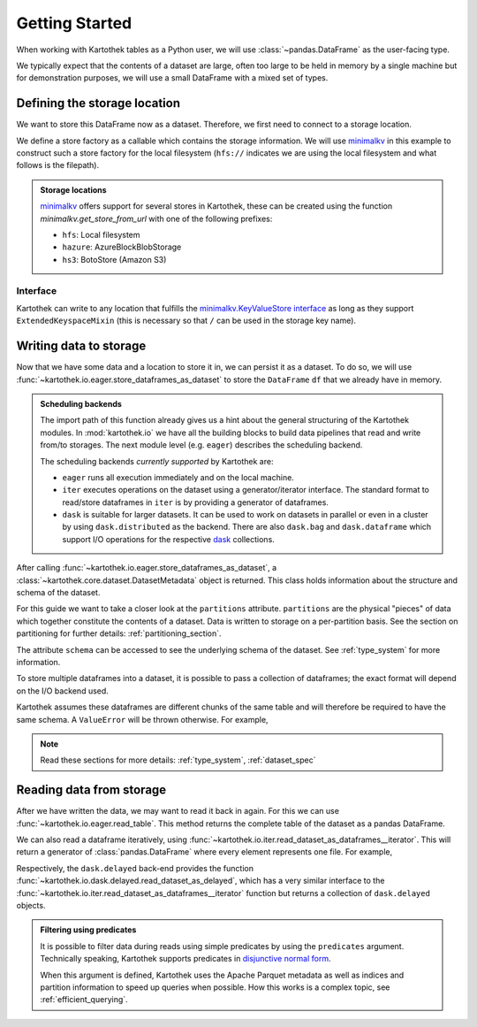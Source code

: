 .. _getting_started:

===============
Getting Started
===============


When working with Kartothek tables as a Python user, we will use :class:`~pandas.DataFrame`
as the user-facing type.

We typically expect that the contents of a dataset are
large, often too large to be held in memory by a single machine but for demonstration
purposes, we will use a small DataFrame with a mixed set of types.

.. ipython:: python

    import numpy as np
    import pandas as pd

    df = pd.DataFrame(
        {
            "A": 1.0,
            "B": pd.Timestamp("20130102"),
            "C": pd.Series(1, index=list(range(4)), dtype="float32"),
            "D": np.array([3] * 4, dtype="int32"),
            "E": pd.Categorical(["test", "train", "test", "prod"]),
            "F": "foo",
        }
    )

    another_df = pd.DataFrame(
        {
            "A": 5.0,
            "B": pd.Timestamp("20110102"),
            "C": pd.Series(1, index=list(range(4)), dtype="float32"),
            "D": np.array([12] * 4, dtype="int32"),
            "E": pd.Categorical(["prod", "train", "test", "train"]),
            "F": "bar",
        }
    )


Defining the storage location
=============================

We want to store this DataFrame now as a dataset. Therefore, we first need
to connect to a storage location.

We define a store factory as a callable which contains the storage information.
We will use `minimalkv`_ in this example to construct such a store factory
for the local filesystem (``hfs://`` indicates we are using the local filesystem and
what follows is the filepath).

.. ipython:: python

    from functools import partial
    from tempfile import TemporaryDirectory
    from minimalkv import get_store_from_url

    dataset_dir = TemporaryDirectory()

    store_url = f"hfs://{dataset_dir.name}"

.. admonition:: Storage locations

    `minimalkv`_ offers support for several stores in Kartothek, these can be created using the
    function `minimalkv.get_store_from_url` with one of the following prefixes:

    - ``hfs``: Local filesystem
    - ``hazure``: AzureBlockBlobStorage
    - ``hs3``:  BotoStore (Amazon S3)

Interface
---------

Kartothek can write to any location that
fulfills the `minimalkv.KeyValueStore interface
<https://minimalkv.readthedocs.io/en/latest/#minimalkv.KeyValueStore>`_  as long as they
support ``ExtendedKeyspaceMixin``
(this is necessary so that ``/`` can be used in the storage key name).


Writing data to storage
=======================

Now that we have some data and a location to store it in, we can persist it as a
dataset. To do so, we will use :func:`~kartothek.io.eager.store_dataframes_as_dataset`
to store the ``DataFrame`` ``df`` that we already have in memory.

.. ipython:: python

    from kartothek.api.dataset import store_dataframes_as_dataset

    df.dtypes.equals(another_df.dtypes)  # both have the same schema

    dm = store_dataframes_as_dataset(
        store_url, "a_unique_dataset_identifier", [df, another_df]
    )


.. admonition:: Scheduling backends

    The import path of this function already gives us a hint about the general
    structuring of the Kartothek modules. In :mod:`kartothek.io` we have all
    the building blocks to build data pipelines that read and write from/to storages.
    The next module level (e.g. ``eager``) describes the scheduling backend.

    The scheduling backends `currently supported` by Kartothek are:

    - ``eager`` runs all execution immediately and on the local machine.
    - ``iter`` executes operations on the dataset using a generator/iterator interface.
      The standard format to read/store dataframes in ``iter`` is by providing
      a generator of dataframes.
    - ``dask`` is suitable for larger datasets. It can be used to work on datasets in
      parallel or even in a cluster by using ``dask.distributed`` as the backend.
      There are also ``dask.bag`` and ``dask.dataframe`` which support I/O operations
      for the respective `dask`_ collections.


After calling :func:`~kartothek.io.eager.store_dataframes_as_dataset`,
a :class:`~kartothek.core.dataset.DatasetMetadata` object is returned.
This class holds information about the structure and schema of the dataset.

.. ipython:: python

    dm.table_name
    sorted(dm.partitions.keys())
    dm.schema.remove_metadata()


For this guide we want to take a closer look at the ``partitions`` attribute.
``partitions`` are the physical "pieces" of data which together constitute the
contents of a dataset. Data is written to storage on a per-partition basis. See
the section on partitioning for further details: :ref:`partitioning_section`.

The attribute ``schema`` can be accessed to see the underlying schema of the dataset.
See :ref:`type_system` for more information.

To store multiple dataframes into a dataset, it is possible to pass a collection of
dataframes; the exact format will depend on the I/O backend used.

Kartothek assumes these dataframes are different chunks of the same table and
will therefore be required to have the same schema. A ``ValueError`` will be
thrown otherwise.
For example,

.. ipython:: python

    df2 = pd.DataFrame(
        {
            "G": "foo",
            "H": pd.Categorical(["test", "train", "test", "train"]),
            "I": np.array([9] * 4, dtype="int32"),
            "J": pd.Series(3, index=list(range(4)), dtype="float32"),
            "K": pd.Timestamp("20190604"),
            "L": 2.0,
        }
    )

    df.dtypes.equals(df2.dtypes)  # schemas are different!


.. ipython::

    @verbatim
    In [24]: store_dataframes_as_dataset(
       ....:     store_url,
       ....:     "will_not_work",
       ....:     [df, df2],
       ....: )
       ....:
    ---------------------------------------------------------------------------
    ValueError: Schema violation
    Origin schema: {table/9e7d9217c82b4fda9c4e720dc987c60d}
    Origin reference: {table/80feb4d84ac34a9c9d08ba48c8170647}


.. note:: Read these sections for more details: :ref:`type_system`, :ref:`dataset_spec`


Reading data from storage
=========================

After we have written the data, we may want to read it back in again. For this we can
use :func:`~kartothek.io.eager.read_table`. This method returns the complete
table of the dataset as a pandas DataFrame.

.. ipython:: python

    from kartothek.api.dataset import read_table

    read_table("a_unique_dataset_identifier", store_url)


We can also read a dataframe iteratively, using
:func:`~kartothek.io.iter.read_dataset_as_dataframes__iterator`. This will return a generator of :class:`pandas.DataFrame` where every element represents one file. For example,

.. ipython:: python

    from kartothek.api.dataset import read_dataset_as_dataframes__iterator

    for partition_index, df in enumerate(
        read_dataset_as_dataframes__iterator(
            dataset_uuid="a_unique_dataset_identifier", store=store_url
        )
    ):
        # Note: There is no guarantee on the ordering
        print(f"Partition #{partition_index}")
        print(f"Data: \n{df}")

Respectively, the ``dask.delayed`` back-end provides the function
:func:`~kartothek.io.dask.delayed.read_dataset_as_delayed`, which has a very similar
interface to the :func:`~kartothek.io.iter.read_dataset_as_dataframes__iterator`
function but returns a collection of ``dask.delayed`` objects.


.. admonition:: Filtering using predicates

    It is possible to filter data during reads using simple predicates by using
    the ``predicates`` argument. Technically speaking, Kartothek supports predicates
    in `disjunctive normal form <https://en.wikipedia.org/wiki/Disjunctive_normal_form>`_.

    When this argument is defined, Kartothek uses the Apache Parquet metadata
    as well as indices and partition information to speed up queries when possible.
    How this works is a complex topic, see :ref:`efficient_querying`.

    .. ipython:: python

        read_table("a_unique_dataset_identifier", store_url, predicates=[[("A", "<", 2.5)]])

.. _minimalkv: https://github.com/data-engineering-collective/minimalkv
.. _dask: https://docs.dask.org/en/latest/
